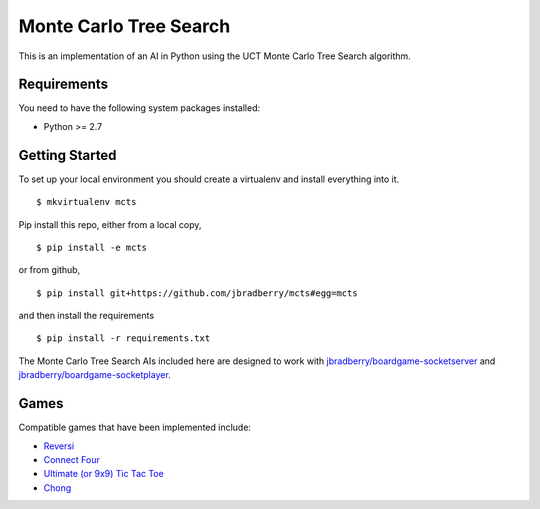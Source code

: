 Monte Carlo Tree Search
=======================

This is an implementation of an AI in Python using the UCT Monte Carlo
Tree Search algorithm.


Requirements
------------

You need to have the following system packages installed:

* Python >= 2.7


Getting Started
---------------

To set up your local environment you should create a virtualenv and
install everything into it. ::

    $ mkvirtualenv mcts

Pip install this repo, either from a local copy, ::

    $ pip install -e mcts

or from github, ::

    $ pip install git+https://github.com/jbradberry/mcts#egg=mcts

and then install the requirements ::

    $ pip install -r requirements.txt

The Monte Carlo Tree Search AIs included here are designed to work
with `jbradberry/boardgame-socketserver
<https://github.com/jbradberry/boardgame-socketserver>`_ and
`jbradberry/boardgame-socketplayer
<https://github.com/jbradberry/boardgame-socketplayer>`_.


Games
-----

Compatible games that have been implemented include:

* `Reversi <https://github.com/jbradberry/reversi>`_
* `Connect Four <https://github.com/jbradberry/connect-four>`_
* `Ultimate (or 9x9) Tic Tac Toe
  <https://github.com/jbradberry/ultimate_tictactoe>`_
* `Chong <https://github.com/jbradberry/chong>`_
